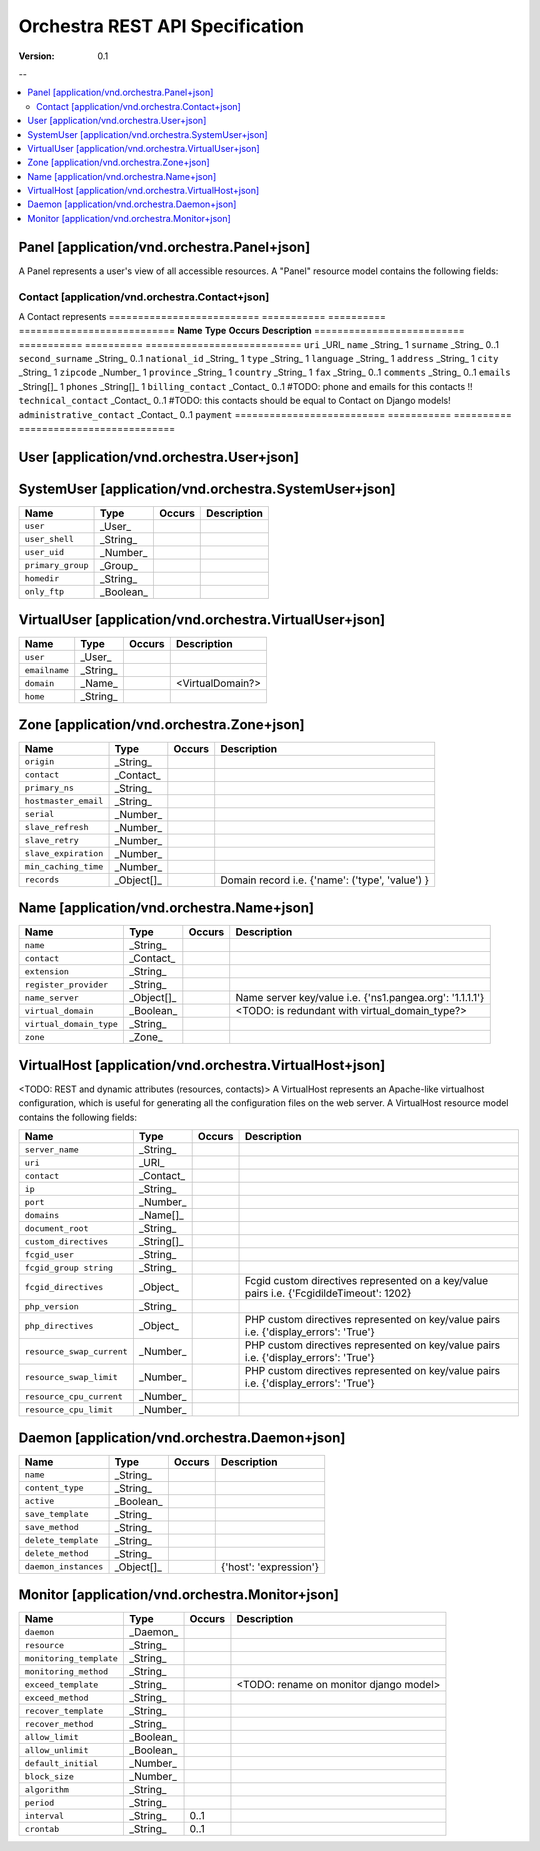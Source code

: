 =================================
 Orchestra REST API Specification
=================================

:Version: 0.1

--

.. contents::
    :local:

Panel [application/vnd.orchestra.Panel+json]
============================================

A Panel represents a user's view of all accessible resources.
A "Panel" resource model contains the following fields:

==========================  ===========  ==========  ===========================
**Name**                    **Type**     **Occurs**  **Description**
==========================  ===========  ==========  ===========================
``uri``                     ``URI``     0..1        A GET against this URI refreshes the client representation of the resources accessible to this user.
==========================  ===========  =======================================


Contact [application/vnd.orchestra.Contact+json]
------------------------------------------------

A Contact represents 
==========================  ===========  ==========  ===========================
**Name**                    **Type**     **Occurs**  **Description**
==========================  ===========  ==========  ===========================
``uri``                     _URI_
``name``                    _String_      1
``surname``                 _String_      0..1
``second_surname``          _String_      0..1
``national_id``             _String_      1
``type``                    _String_      1
``language``                _String_      1
``address``                 _String_      1
``city``                    _String_      1
``zipcode``                 _Number_      1
``province``                _String_      1
``country``                 _String_      1
``fax``                     _String_      0..1
``comments``                _String_      0..1
``emails``                  _String[]_    1
``phones``                  _String[]_    1
``billing_contact``         _Contact_     0..1       #TODO: phone and emails for this contacts !!
``technical_contact``       _Contact_     0..1       #TODO: this contacts should be equal to Contact on Django models!
``administrative_contact``  _Contact_     0..1
``payment``
==========================  ===========  ==========  ===========================

User [application/vnd.orchestra.User+json]
==========================================

==========================  ===========  ==========  ===========================
**Name**                    **Type**     **Occurs**  **Description**
==========================  ===========  ==========  ===========================
``username``                _String_
``contact``                 _Contact_
``password``                _String_
``first_name``              _String_
``last_name``               _String_
``email_address``           _String_
``active``                  _Boolean_
``staff_status``            _Boolean_
``superuser_status``        _Boolean_
``groups``                  _Group_
``user_permissions``        _Permission[]_
``last_login``              _String_
``date_joined``             _String_
``system_user``             _SystemUser_
``virtual_user``            _VirtualUser
==========================  ===========  ==========  ===========================


SystemUser [application/vnd.orchestra.SystemUser+json]
======================================================

==========================  ===========  ==========  ===========================
**Name**                    **Type**     **Occurs**  **Description**
==========================  ===========  ==========  ===========================
``user``                    _User_
``user_shell``              _String_
``user_uid``                _Number_
``primary_group``           _Group_
``homedir``                 _String_
``only_ftp``                _Boolean_
==========================  ===========  ==========  ===========================


VirtualUser [application/vnd.orchestra.VirtualUser+json]
========================================================

==========================  ===========  ==========  ===========================
**Name**                    **Type**     **Occurs**  **Description**
==========================  ===========  ==========  ===========================
``user``                    _User_
``emailname``               _String_
``domain``                  _Name_                   <VirtualDomain?>
``home``                    _String_
==========================  ===========  ==========  ===========================

Zone [application/vnd.orchestra.Zone+json]
==========================================

==========================  ===========  ==========  ===========================
**Name**                    **Type**     **Occurs**  **Description**
==========================  ===========  ==========  ===========================
``origin``                  _String_
``contact``                 _Contact_
``primary_ns``              _String_
``hostmaster_email``        _String_
``serial``                  _Number_
``slave_refresh``           _Number_
``slave_retry``             _Number_
``slave_expiration``        _Number_
``min_caching_time``        _Number_
``records``                 _Object[]_               Domain record i.e. {'name': ('type', 'value') }
==========================  ===========  ==========  ===========================

Name [application/vnd.orchestra.Name+json]
==========================================
==========================  ===========  ==========  ===========================
**Name**                    **Type**     **Occurs**  **Description**
==========================  ===========  ==========  ===========================
``name``                    _String_
``contact``                 _Contact_
``extension``               _String_
``register_provider``       _String_
``name_server``             _Object[]_               Name server key/value i.e. {'ns1.pangea.org': '1.1.1.1'}
``virtual_domain``          _Boolean_                <TODO: is redundant with virtual_domain_type?>
``virtual_domain_type``     _String_
``zone``                    _Zone_
==========================  ===========  ==========  ===========================

VirtualHost [application/vnd.orchestra.VirtualHost+json]
========================================================
<TODO: REST and dynamic attributes (resources, contacts)>
A VirtualHost represents an Apache-like virtualhost configuration, which is useful for generating all the configuration files on the web server.
A VirtualHost resource model contains the following fields:

==========================  ===========  ==========  ===========================
**Name**                    **Type**     **Occurs**  **Description**
==========================  ===========  ==========  ===========================
``server_name``             _String_
``uri``                     _URI_
``contact``                 _Contact_
``ip``                      _String_
``port``                    _Number_
``domains``                 _Name[]_
``document_root``           _String_
``custom_directives``       _String[]_
``fcgid_user``              _String_
``fcgid_group string``      _String_
``fcgid_directives``        _Object_                 Fcgid custom directives represented on a key/value pairs i.e. {'FcgidildeTimeout': 1202}
``php_version``             _String_  
``php_directives``          _Object_                 PHP custom directives represented on key/value pairs i.e. {'display_errors': 'True'}
``resource_swap_current``   _Number_                 PHP custom directives represented on key/value pairs i.e. {'display_errors': 'True'}
``resource_swap_limit``     _Number_                 PHP custom directives represented on key/value pairs i.e. {'display_errors': 'True'}
``resource_cpu_current``    _Number_
``resource_cpu_limit``      _Number_
==========================  ===========  ==========  ===========================

Daemon [application/vnd.orchestra.Daemon+json]
==============================================

==========================  ===========  ==========  ===========================
**Name**                    **Type**     **Occurs**  **Description**
==========================  ===========  ==========  ===========================
``name``                    _String_
``content_type``            _String_
``active``                  _Boolean_
``save_template``           _String_
``save_method``             _String_
``delete_template``         _String_
``delete_method``           _String_
``daemon_instances``        _Object[]_               {'host': 'expression'}
==========================  ===========  ==========  ===========================

Monitor [application/vnd.orchestra.Monitor+json]
================================================

==========================  ===========  ==========  ===========================
**Name**                    **Type**     **Occurs**  **Description**
==========================  ===========  ==========  ===========================
``daemon``                  _Daemon_
``resource``                _String_
``monitoring_template``     _String_
``monitoring_method``       _String_
``exceed_template``         _String_                 <TODO: rename on monitor django model>
``exceed_method``           _String_
``recover_template``        _String_
``recover_method``          _String_
``allow_limit``             _Boolean_
``allow_unlimit``           _Boolean_
``default_initial``         _Number_
``block_size``              _Number_
``algorithm``               _String_
``period``                  _String_
``interval``                _String_     0..1
``crontab``                 _String_     0..1
==========================  ===========  ==========  ===========================


